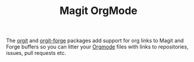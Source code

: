 :PROPERTIES:
:ID:       f8932e8b-3b30-49ef-bbf1-81908f6739b5
:mtime:    20240206214249
:ctime:    20240206214249
:END:
#+TITLE: Magit OrgMode
#+FILETAGS: :magit:org:

The [[https://github.com/magit/orgit][orgit]] and [[https://github.com/magit/orgit-forge][orgit-forge]] packages add support for org links to Magit and Forge buffers so you can litter your [[id:169b9c5f-df34-46ab-b64f-8ee98946ee69][Orgmode]]
files with links to repositories, issues, pull requests etc.

